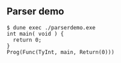 ** Parser demo

#+begin_src
$ dune exec ./parserdemo.exe
int main( void ) {
  return 0;
}
Prog(Func(TyInt, main, Return(0)))
#+end_src
